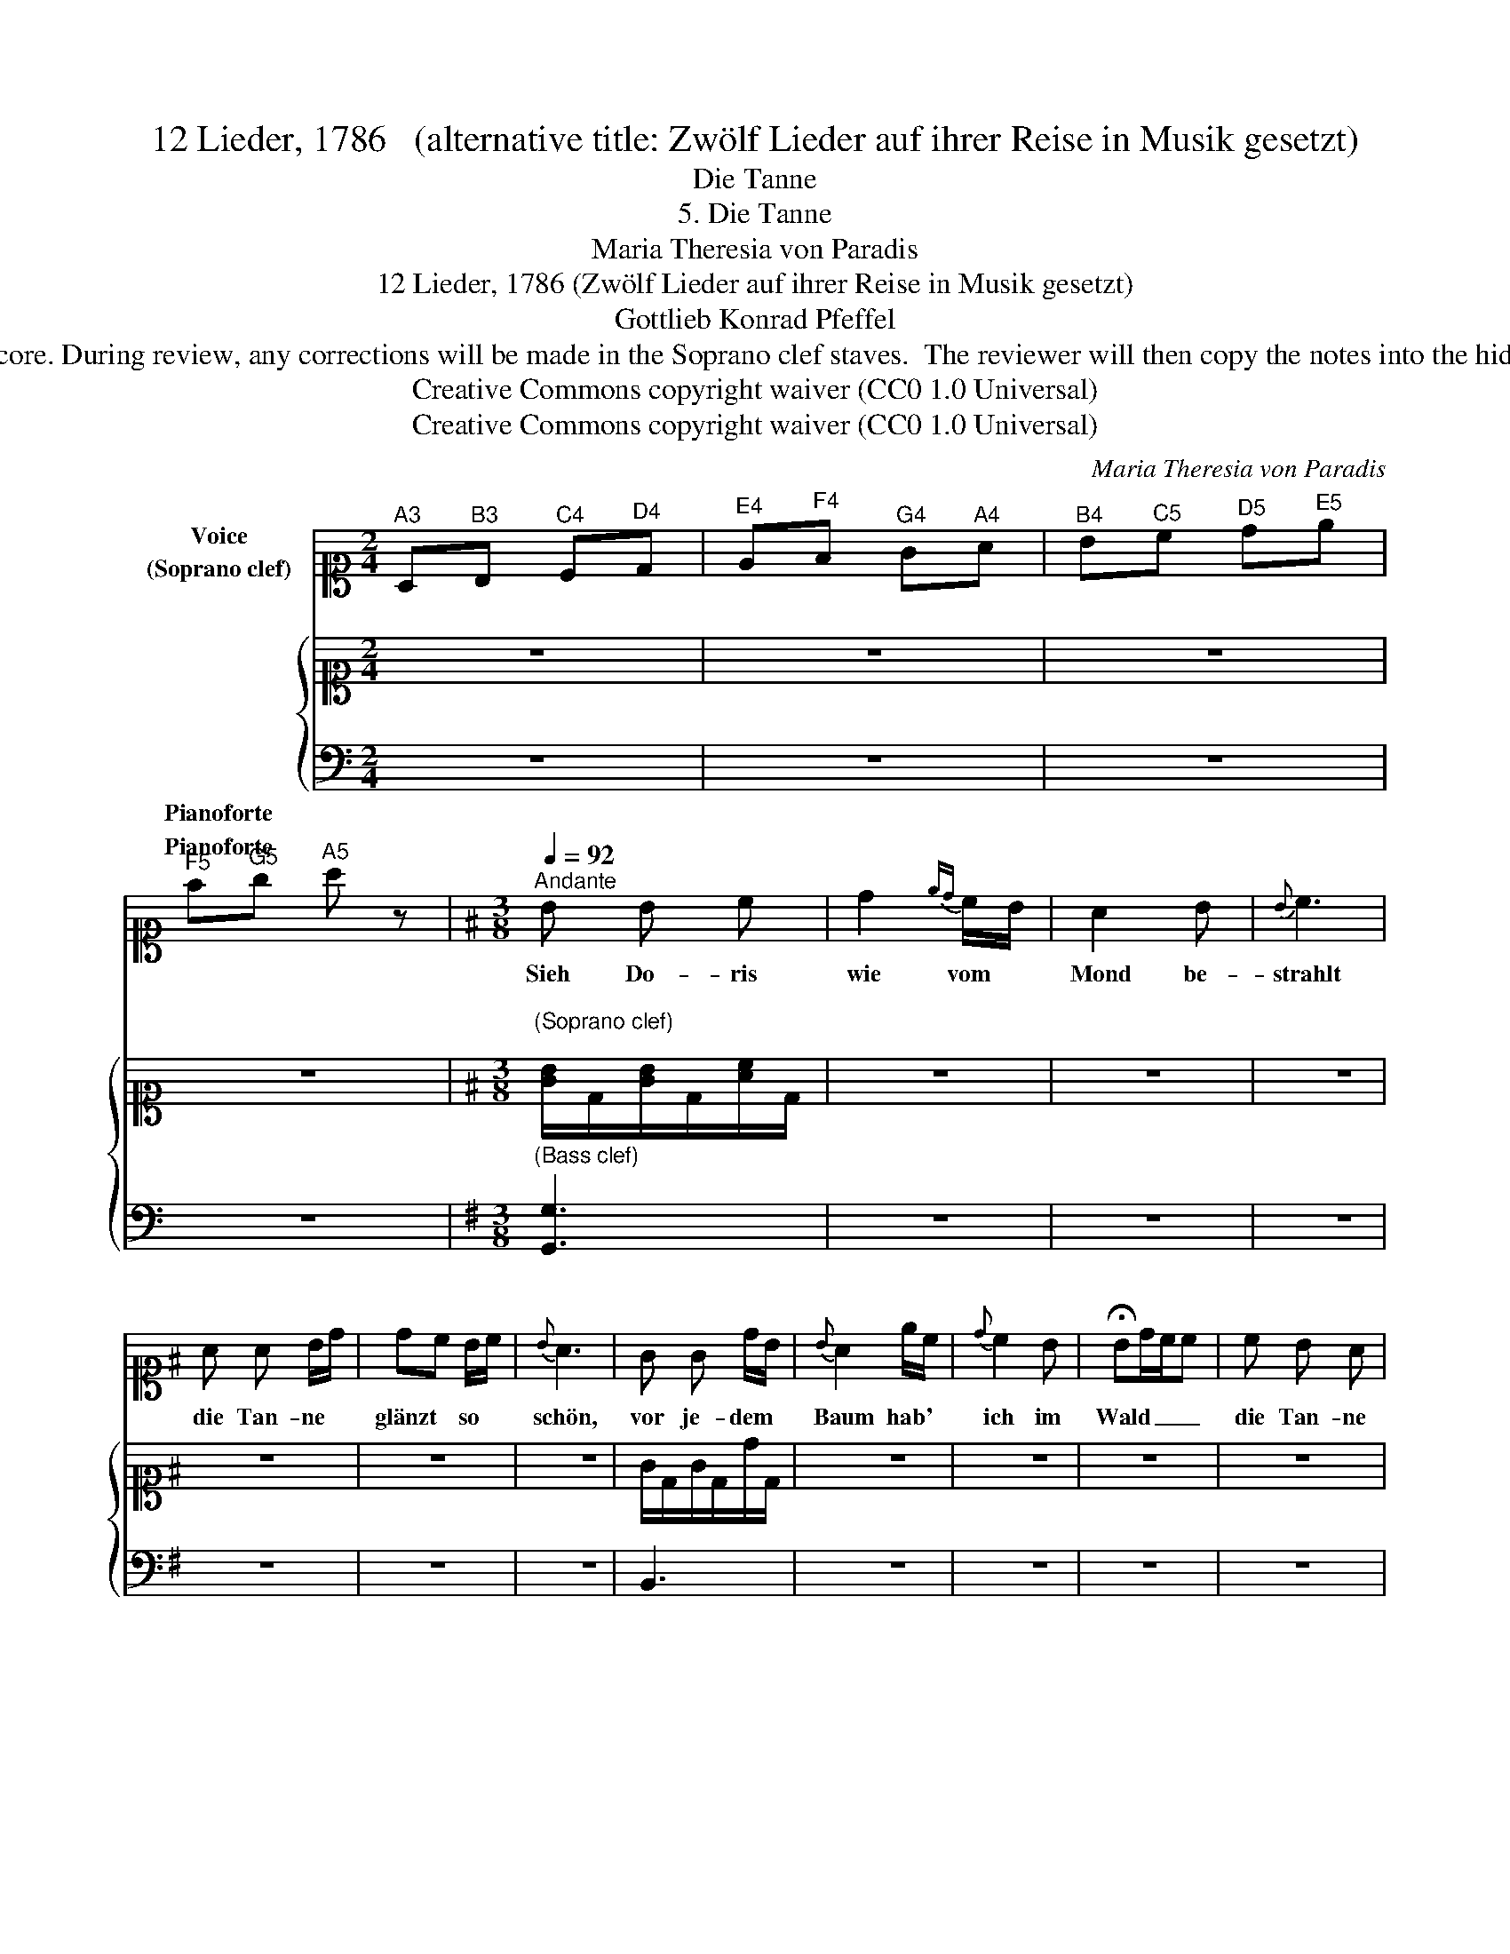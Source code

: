 X:1
T:12 Lieder, 1786   (alternative title: Zwölf Lieder auf ihrer Reise in Musik gesetzt)
T:Die Tanne
T:5. Die Tanne
T:Maria Theresia von Paradis
T:12 Lieder, 1786 (Zwölf Lieder auf ihrer Reise in Musik gesetzt) 
T:Gottlieb Konrad Pfeffel
T:NOTE TO TRANSCRIBER: Please transcribe the notes as shown in the IMSLP edition, into the piano's Soprano clef stave shown on this template score. During review, any corrections will be made in the Soprano clef staves.  The reviewer will then copy the notes into the hidden Treble clef staves, reveal the Treble clef staves and delete the Soprano clef staves before the score is published to the  OpenScore Lieder Corpus. 
T:Creative Commons copyright waiver (CC0 1.0 Universal)
T:Creative Commons copyright waiver (CC0 1.0 Universal)
C:Maria Theresia von Paradis
Z:Gottlieb Konrad Pfeffel
Z:Creative Commons copyright waiver (CC0 1.0 Universal)
%%score 1 { 2 3 }
L:1/8
M:2/4
K:C
V:1 alto1 nm="Voice\n(Soprano clef)"
V:2 alto1 nm="\n\n\n\n\n\n\nPianoforte"
V:3 bass nm="Pianoforte"
V:1
"^A3" A,"^B3"B,"^C4" C"^D4"D |"^E4" E"^F4"F"^G4" G"^A4"A |"^B4" B"^C5"c"^D5" d"^E5"e | %3
w: |||
"^F5" f"^G5"g"^A5" a z |[K:G][M:3/8][Q:1/4=92]"^Andante" B B c | d2{ed} c/B/ | A2 B |{B} c3 | %8
w: |Sieh Do- ris|wie vom *|Mond be-|strahlt|
 A A B/d/ | dc B/c/ |{B} A3 | G G d/B/ |{B} A2 e/c/ |{d} c2 B | !fermata!Bd/c/c | c B A | %16
w: die Tan- ne *|glänzt * so *|schön,|vor je- dem *|Baum hab' *|ich im|Wald _ _ _|die Tan- ne|
 G>B A/F/ | G3 | e d c | B>d c/A/ | G3 |] %21
w: mir * er- *|sehn,|die Tan- ne|mir * er- *|sehn.|
V:2
 z4 | z4 | z4 | z4 |[K:G][M:3/8]"^\n(Soprano clef)\n" [GB]/D/[GB]/D/[Ac]/D/ | z3 | z3 | z3 | z3 | %9
 z3 | z3 | G/D/G/D/d/D/ | z3 | z3 | z3 | z3 | z3 | z3 | z3 | [GB]/D/[GB]/D/[FA]/C/ | z3 |] %21
V:3
 z4 | z4 | z4 | z4 |[K:G][M:3/8]"^(Bass clef)" [G,,G,]3 | z3 | z3 | z3 | z3 | z3 | z3 | B,,3 | z3 | %13
 z3 | z3 | z3 | z3 | z3 | z3 | D,2 D,, | z3 |] %21

